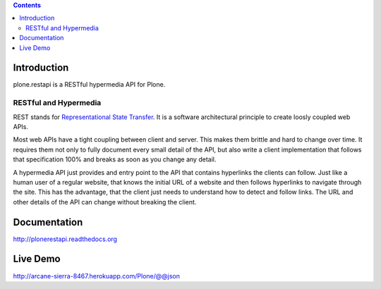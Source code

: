 .. contents::

Introduction
============

.. image:: https://secure.travis-ci.org/plone/plone.restapi.png?branch=master
    :target: http://travis-ci.org/plone/plone.restapi

.. image:: https://coveralls.io/repos/plone/plone.restapi/badge.png?branch=master
    :target: https://coveralls.io/r/plone/plone.restapi

.. image:: https://readthedocs.org/projects/pip/badge/
    :target: https://plonerestapi.readthedocs.org

plone.restapi is a RESTful hypermedia API for Plone.

RESTful and Hypermedia
----------------------

REST stands for `Representational State Transfer`_. It is a software architectural principle to create loosly coupled web APIs.

Most web APIs have a tight coupling between client and server. This makes them brittle and hard to change over time. It requires them not only to fully document every small detail of the API, but also write a client implementation that follows that specification 100% and breaks as soon as you change any detail.

A hypermedia API just provides and entry point to the API that contains  hyperlinks the clients can follow. Just like a human user of a regular website, that knows the initial URL of a website and then follows hyperlinks to navigate through the site. This has the advantage, that the client just needs to understand how to detect and follow links. The URL and other details of the API can change without breaking the client.


Documentation
=============

http://plonerestapi.readthedocs.org


Live Demo
=========

http://arcane-sierra-8467.herokuapp.com/Plone/@@json


.. _`Representational State Transfer`: http://en.wikipedia.org/wiki/Representational_state_transfer
